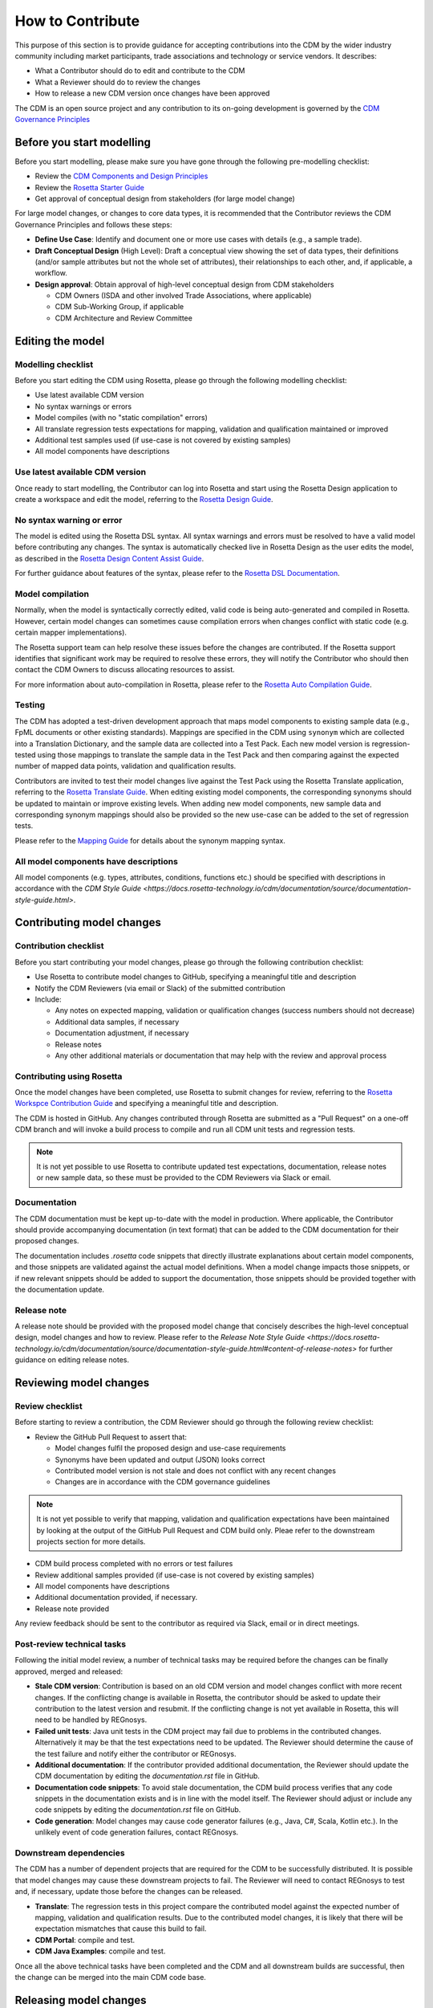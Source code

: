 How to Contribute
=================

This purpose of this section is to provide guidance for accepting contributions into the CDM by the wider industry community including market participants, trade associations and technology or service vendors. It describes:

- What a Contributor should do to edit and contribute to the CDM
- What a Reviewer should do to review the changes
- How to release a new CDM version once changes have been approved

The CDM is an open source project and any contribution to its on-going development is governed by the `CDM Governance Principles <https://docs.rosetta-technology.io/cdm/readme.html#the-cdm-governance>`_

Before you start modelling
--------------------------

Before you start modelling, please make sure you have gone through the following pre-modelling checklist:

- Review the `CDM Components and Design Principles <https://docs.rosetta-technology.io/cdm/documentation/source/documentation.html#>`_
- Review the `Rosetta Starter Guide <https://docs.rosetta-technology.io/core/0-welcome-to-rosetta.html>`_
- Get approval of conceptual design from stakeholders (for large model change)

For large model changes, or changes to core data types, it is recommended that the Contributor reviews the CDM Governance Principles and follows these steps:

- **Define Use Case**: Identify and document one or more use cases with details (e.g., a sample trade).
- **Draft Conceptual Design** (High Level): Draft a conceptual view showing the set of data types, their definitions (and/or sample attributes but not the whole set of attributes), their relationships to each other, and, if applicable, a workflow.
- **Design approval**: Obtain approval of high-level conceptual design from CDM stakeholders

  - CDM Owners (ISDA and other involved Trade Associations, where applicable)
  - CDM Sub-Working Group, if applicable
  - CDM Architecture and Review Committee

Editing the model
-----------------

Modelling checklist
^^^^^^^^^^^^^^^^^^^

Before you start editing the CDM using Rosetta, please go through the following modelling checklist:

- Use latest available CDM version
- No syntax warnings or errors
- Model compiles (with no "static compilation" errors)
- All translate regression tests expectations for mapping, validation and qualification maintained or improved
- Additional test samples used (if use-case is not covered by existing samples)
- All model components have descriptions

Use latest available CDM version
^^^^^^^^^^^^^^^^^^^^^^^^^^^^^^^^

Once ready to start modelling, the Contributor can log into Rosetta and start using the Rosetta Design application to create a workspace and edit the model, referring to the `Rosetta Design Guide <https://docs.rosetta-technology.io/core/2-rosetta-design.html>`_.

No syntax warning or error
^^^^^^^^^^^^^^^^^^^^^^^^^^

The model is edited using the Rosetta DSL syntax. All syntax warnings and errors must be resolved to have a valid model before contributing any changes. The syntax is automatically checked live in Rosetta Design as the user edits the model, as described in the `Rosetta Design Content Assist Guide <https://docs.rosetta-technology.io/core/2-rosetta-design.html#rosetta-design-content-assist>`_.

For further guidance about features of the syntax, please refer to the `Rosetta DSL Documentation <https://docs.rosetta-technology.io/dsl/documentation.html>`_.

Model compilation
^^^^^^^^^^^^^^^^^

Normally, when the model is syntactically correctly edited, valid code is being auto-generated and compiled in Rosetta. However, certain model changes can sometimes cause compilation errors when changes conflict with static code (e.g. certain mapper implementations).

The Rosetta support team can help resolve these issues before the changes are contributed. If the Rosetta support identifies that significant work may be required to resolve these errors, they will notify the Contributor who should then contact the CDM Owners to discuss allocating resources to assist.

For more information about auto-compilation in Rosetta, please refer to the `Rosetta Auto Compilation Guide <https://docs.rosetta-technology.io/core/2-rosetta-design.html#auto-compilation>`_.

Testing
^^^^^^^

The CDM has adopted a test-driven development approach that maps model components to existing sample data (e.g., FpML documents or other existing standards).  Mappings are specified in the CDM using ``synonym`` which are collected into a Translation Dictionary, and the sample data are collected into a Test Pack. Each new model version is regression-tested using those mappings to translate the sample data in the Test Pack and then comparing against the expected number of mapped data points, validation and qualification results.

Contributors are invited to test their model changes live against the Test Pack using the Rosetta Translate application, referring to the `Rosetta Translate Guide <https://docs.rosetta-technology.io/core/3-rosetta-translate.html>`_. When editing existing model components, the corresponding synonyms should be updated to maintain or improve existing levels. When adding new model components, new sample data and corresponding synonym mappings should also be provided so the new use-case can be added to the set of regression tests.

Please refer to the `Mapping Guide <https://docs.rosetta-technology.io/dsl/documentation.html#mapping-component>`_ for details about the synonym mapping syntax.

All model components have descriptions
^^^^^^^^^^^^^^^^^^^^^^^^^^^^^^^^^^^^^^

All model components (e.g. types, attributes, conditions, functions etc.) should be specified with descriptions in accordance with the `CDM Style Guide <https://docs.rosetta-technology.io/cdm/documentation/source/documentation-style-guide.html>`.

Contributing model changes
--------------------------

Contribution checklist
^^^^^^^^^^^^^^^^^^^^^^

Before you start contributing your model changes, please go through the following contribution checklist:

- Use Rosetta to contribute model changes to GitHub, specifying a meaningful title and description
- Notify the CDM Reviewers (via email or Slack) of the submitted contribution
- Include:

  - Any notes on expected mapping, validation or qualification changes (success numbers should not decrease)
  - Additional data samples, if necessary
  - Documentation adjustment, if necessary
  - Release notes
  - Any other additional materials or documentation that may help with the review and approval process

Contributing using Rosetta
^^^^^^^^^^^^^^^^^^^^^^^^^^

Once the model changes have been completed, use Rosetta to submit changes for review, referring to the `Rosetta Workspce Contribution Guide <https://docs.rosetta-technology.io/core/1-workspace.html#contribute-workspace-changes>`_ and specifying a meaningful title and description.

The CDM is hosted in GitHub. Any changes contributed through Rosetta are submitted as a "Pull Request" on a one-off CDM branch and will invoke a build process to compile and run all CDM unit tests and regression tests.

.. note:: It is not yet possible to use Rosetta to contribute updated test expectations, documentation, release notes or new sample data, so these must be provided to the CDM Reviewers via Slack or email.

Documentation
^^^^^^^^^^^^^

The CDM documentation must be kept up-to-date with the model in production. Where applicable, the Contributor should provide accompanying documentation (in text format) that can be added to the CDM documentation for their proposed changes.

The documentation includes *.rosetta* code snippets that directly illustrate explanations about certain model components, and those snippets are validated against the actual model definitions. When a model change impacts those snippets, or if new relevant snippets should be added to support the documentation, those snippets should be provided together with the documentation update.

Release note
^^^^^^^^^^^^

A release note should be provided with the proposed model change that concisely describes the high-level conceptual design, model changes and how to review. Please refer to the `Release Note Style Guide <https://docs.rosetta-technology.io/cdm/documentation/source/documentation-style-guide.html#content-of-release-notes>` for further guidance on editing release notes.

Reviewing model changes
-----------------------

Review checklist
^^^^^^^^^^^^^^^^

Before starting to review a contribution, the CDM Reviewer should go through the following review checklist:

- Review the GitHub Pull Request to assert that:

  - Model changes fulfil the proposed design and use-case requirements
  - Synonyms have been updated and output (JSON) looks correct
  - Contributed model version is not stale and does not conflict with any recent changes
  - Changes are in accordance with the CDM governance guidelines
  
.. note:: It is not yet possible to verify that mapping, validation and qualification expectations have been maintained by looking at the output of the GitHub Pull Request and CDM build only. Pleae refer to the downstream projects section for more details.

- CDM build process completed with no errors or test failures
- Review additional samples provided (if use-case is not covered by existing samples)
- All model components have descriptions
- Additional documentation provided, if necessary.
- Release note provided

Any review feedback should be sent to the contributor as required via Slack, email or in direct meetings.

Post-review technical tasks
^^^^^^^^^^^^^^^^^^^^^^^^^^^

Following the initial model review, a number of technical tasks may be required before the changes can be finally approved, merged and released:

- **Stale CDM version**: Contribution is based on an old CDM version and model changes conflict with more recent changes. If the conflicting change is available in Rosetta, the contributor should be asked to update their contribution to the latest version and resubmit. If the conflicting change is not yet available in Rosetta, this will need to be handled by REGnosys.
- **Failed unit tests**: Java unit tests in the CDM project may fail due to problems in the contributed changes. Alternatively it may be that the test expectations need to be updated. The Reviewer should determine the cause of the test failure and notify either the contributor or REGnosys.
- **Additional documentation**: If the contributor provided additional documentation, the Reviewer should update the CDM documentation by editing the *documentation.rst* file in GitHub.
- **Documentation code snippets**: To avoid stale documentation, the CDM build process verifies that any code snippets in the documentation exists and is in line with the model itself. The Reviewer should adjust or include any code snippets by editing the *documentation.rst* file on GitHub.
- **Code generation**: Model changes may cause code generator failures (e.g., Java, C#, Scala, Kotlin etc.). In the unlikely event of code generation failures, contact REGnosys.

Downstream dependencies
^^^^^^^^^^^^^^^^^^^^^^^

The CDM has a number of dependent projects that are required for the CDM to be successfully distributed. It is possible that model changes may cause these downstream projects to fail. The Reviewer will need to contact REGnosys to test and, if necessary, update those before the changes can be released.

- **Translate**: The regression tests in this project compare the contributed model against the expected number of mapping, validation and qualification results. Due to the contributed model changes, it is likely that there will be expectation mismatches that cause this build to fail.
- **CDM Portal**: compile and test.
- **CDM Java Examples**: compile and test.

Once all the above technical tasks have been completed and the CDM and all downstream builds are successful, then the change can be merged into the main CDM code base.

Releasing model changes
-----------------------

Once the contributed model change has been merged, a new release can be built, tested and deployed.

The following release checklist should be verified before deploying a new model:

- Update CDM version, which uses the semantic version format (see `CDM Versioning Documentation <https://docs.rosetta-technology.io/cdm/readme.html#versioning>`_)
- Build release candidate, and test
- Build documentation website release candidate, and test
- Deploy release candidate and notify channels if need be
- (Currently done at a later stage) Update the latest CDM version available in Rosetta

.. note:: The release process is now being handled by the **Rosetta Deploy** solution.

